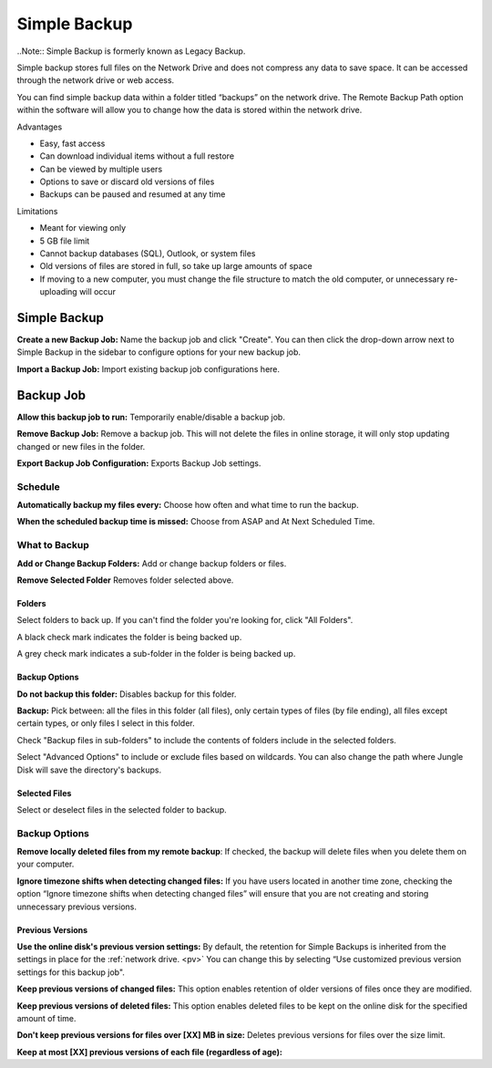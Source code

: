 .. _Simple Backup:
=============
Simple Backup
=============
..Note:: Simple Backup is formerly known as Legacy Backup.

Simple backup stores full files on the Network Drive and does not compress any data to save space. It can be accessed through the network drive or web access.

You can find simple backup data within a folder titled “backups” on the network drive. The Remote Backup Path option within the software will allow you to change how the data is stored within the network drive.

Advantages

* Easy, fast access
* Can download individual items without a full restore
* Can be viewed by multiple users
* Options to save or discard old versions of files
* Backups can be paused and resumed at any time


Limitations

* Meant for viewing only
* 5 GB file limit
* Cannot backup databases (SQL), Outlook, or system files
* Old versions of files are stored in full, so take up large amounts of space
* If moving to a new computer, you must change the file structure to match the old computer, or unnecessary re-uploading will occur

Simple Backup
=============
.. image:: _static/009/w1.png

**Create a new Backup Job:** Name the backup job and click "Create". You can then click the drop-down arrow next to Simple Backup in the sidebar to configure options for your new backup job.

**Import a Backup Job:** Import existing backup job configurations here.

Backup Job
==========
.. image:: _static/009/w2.png

**Allow this backup job to run:** Temporarily enable/disable a backup job.

**Remove Backup Job:** Remove a backup job. This will not delete the files in online storage, it will only stop updating changed or new files in the folder.

**Export Backup Job Configuration:** Exports Backup Job settings.

Schedule
--------

.. image:: _static/009/w3.png

**Automatically backup my files every:** Choose how often and what time to run the backup.

**When the scheduled backup time is missed:** Choose from ASAP and At Next Scheduled Time.

What to Backup
--------------
.. image:: _static/009/w4.png

**Add or Change Backup Folders:** Add or change backup folders or files.

**Remove Selected Folder** Removes folder selected above.


.. image:: _static/009/w5.png

Folders
^^^^^^^
Select folders to back up. If you can't find the folder you're looking for, click "All Folders".

A black check mark indicates the folder is being backed up.

A grey check mark indicates a sub-folder in the folder is being backed up.

Backup Options
^^^^^^^^^^^^^^
**Do not backup this folder:** Disables backup for this folder.

**Backup:** Pick between: all the files in this folder (all files), only certain types of files (by file ending), all files except certain types, or only files I select in this folder.

Check "Backup files in sub-folders" to include the contents of folders include in the selected folders.

Select "Advanced Options" to include or exclude files based on wildcards. You can also change the path where Jungle Disk will save the directory's backups.

Selected Files
^^^^^^^^^^^^^^
Select or deselect files in the selected folder to backup.

Backup Options
--------------

.. image:: _static/009/w900.png

**Remove locally deleted files from my remote backup**: If checked, the backup will delete files when you delete them on your computer.

**Ignore timezone shifts when detecting changed files:** If you have users located in another time zone, checking the option “Ignore timezone shifts when detecting changed files” will ensure that you are not creating and storing unnecessary previous versions.

Previous Versions
^^^^^^^^^^^^^^^^^
**Use the online disk's previous version settings:** By default, the retention for Simple Backups is inherited from the settings in place for the :ref:`network drive. <pv>` You can change this by selecting “Use customized previous version settings for this backup job".

**Keep previous versions of changed files:** This option enables retention of older versions of files once they are modified.

**Keep previous versions of deleted files:** This option enables deleted files to be kept on the online disk for the specified amount of time.

**Don't keep previous versions for files over [XX] MB in size:** Deletes previous versions for files over the size limit.

**Keep at most [XX] previous versions of each file (regardless of age):**
